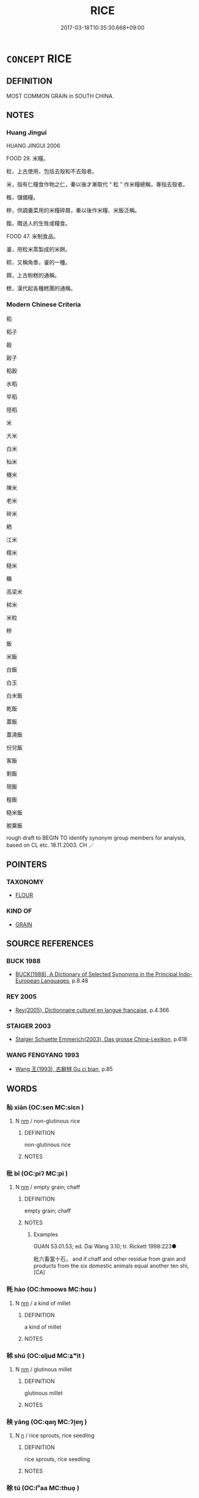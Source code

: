 # -*- mode: mandoku-tls-view -*-
#+TITLE: RICE
#+DATE: 2017-03-18T10:35:30.668+09:00        
#+STARTUP: content
* =CONCEPT= RICE
:PROPERTIES:
:CUSTOM_ID: uuid-06e4ca50-1b08-43b4-be40-f18d0a447520
:TR_ZH: 米
:END:
** DEFINITION

MOST COMMON GRAIN in SOUTH CHINA.

** NOTES

*** Huang Jingui
HUANG JINGUI 2006

FOOD 29. 米糧。

粒，上古使用，包括去殼和不去殼者。

米，指有仁糧食作物之仁，秦以後才漸取代 “ 粒 ” 作米糧總稱，專指去殼者。

粻，儲備糧。

糝，供調羹菜用的米糧碎屑，秦以後作米糧、米飯泛稱。

餼，贈送人的生牲或糧食。

FOOD 47. 米制食品。

餈，用粒米蒸製成的米餅。

粽，又稱角黍，餈的一種。

餌，上古粉糕的通稱。

糕，漢代起各種糕團的通稱。

*** Modern Chinese Criteria
稻

稻子

穀

穀子

稻穀

水稻

早稻

陸稻

米

大米

白米

秈米

機米

陳米

老米

碎米

粞

江米

糯米

糙米

糲

高梁米

秫米

米粒

糝

飯

米飯

白飯

白玉

白米飯

乾飯

蓋飯

蓋澆飯

份兒飯

客飯

剩飯

現飯

粗飯

糙米飯

脫粟飯

rough draft to BEGIN TO identify synonym group members for analysis, based on CL etc. 18.11.2003. CH ／

** POINTERS
*** TAXONOMY
 - [[tls:concept:FLOUR][FLOUR]]

*** KIND OF
 - [[tls:concept:GRAIN][GRAIN]]

** SOURCE REFERENCES
*** BUCK 1988
 - [[cite:BUCK-1988][BUCK(1988), A Dictionary of Selected Synonyms in the Principal Indo-European Languages]], p.8.48

*** REY 2005
 - [[cite:REY-2005][Rey(2005), Dictionnaire culturel en langue francaise]], p.4.366

*** STAIGER 2003
 - [[cite:STAIGER-2003][Staiger Schuette Emmerich(2003), Das grosse China-Lexikon]], p.618

*** WANG FENGYANG 1993
 - [[cite:WANG-FENGYANG-1993][Wang 王(1993), 古辭辨 Gu ci bian]], p.85

** WORDS
   :PROPERTIES:
   :VISIBILITY: children
   :END:
*** 秈 xiān (OC:sen MC:siɛn )
:PROPERTIES:
:CUSTOM_ID: uuid-97d8bead-58ef-40e7-9d6e-f7812126432c
:Char+: 秈(115,3/8) 
:GY_IDS+: uuid-266f44f2-ebd8-472f-9b9f-633c92b61d25
:PY+: xiān     
:OC+: sen     
:MC+: siɛn     
:END: 
**** N [[tls:syn-func::#uuid-e917a78b-5500-4276-a5fe-156b8bdecb7b][nm]] / non-glutinous rice
:PROPERTIES:
:CUSTOM_ID: uuid-fea2717b-41d5-45a3-9890-69664392cc63
:END:
****** DEFINITION

non-glutinous rice

****** NOTES

*** 秕 bǐ (OC:piʔ MC:pi )
:PROPERTIES:
:CUSTOM_ID: uuid-5937e35c-599d-41ac-a2b2-5bebfd220abe
:Char+: 秕(115,4/9) 
:GY_IDS+: uuid-304f5ce0-7765-455d-ba61-99413a6821a3
:PY+: bǐ     
:OC+: piʔ     
:MC+: pi     
:END: 
**** N [[tls:syn-func::#uuid-e917a78b-5500-4276-a5fe-156b8bdecb7b][nm]] / empty grain; chaff
:PROPERTIES:
:CUSTOM_ID: uuid-f0c914bb-cc6f-4578-92a7-fd42ce1f5c7e
:END:
****** DEFINITION

empty grain; chaff

****** NOTES

******* Examples
GUAN 53.01.53; ed. Dai Wang 3.10; tr. Rickett 1998:223●

 秕六畜當十石， and if chaff and other residue from grain and products from the six domestic animals equal another ten shi, [CA]

*** 秏 hào (OC:hmoows MC:hɑu )
:PROPERTIES:
:CUSTOM_ID: uuid-130e7242-c0d7-4d91-a979-17e468615e68
:Char+: 秏(115,4/9) 
:GY_IDS+: uuid-5d380158-70b1-424e-93a4-a8cedae2b83d
:PY+: hào     
:OC+: hmoows     
:MC+: hɑu     
:END: 
**** N [[tls:syn-func::#uuid-e917a78b-5500-4276-a5fe-156b8bdecb7b][nm]] / a kind of millet
:PROPERTIES:
:CUSTOM_ID: uuid-6dd13a9c-3018-4f5d-bd63-ed997ad608ce
:END:
****** DEFINITION

a kind of millet

****** NOTES

*** 秫 shú (OC:ɢljud MC:ʑʷit )
:PROPERTIES:
:CUSTOM_ID: uuid-51c93330-e991-495d-96ee-19700ea7c569
:Char+: 秫(115,5/10) 
:GY_IDS+: uuid-49d02646-759a-4659-9ad2-0eb5f5cddcc5
:PY+: shú     
:OC+: ɢljud     
:MC+: ʑʷit     
:END: 
**** N [[tls:syn-func::#uuid-e917a78b-5500-4276-a5fe-156b8bdecb7b][nm]] / glutinous millet
:PROPERTIES:
:CUSTOM_ID: uuid-b55797a3-d40e-4d7f-8e84-4e5df3e50fe1
:END:
****** DEFINITION

glutinous millet

****** NOTES

*** 秧 yāng (OC:qaŋ MC:ʔi̯ɐŋ )
:PROPERTIES:
:CUSTOM_ID: uuid-e2b9d863-b3bd-4bd8-a03d-f1b61b8a54a0
:Char+: 秧(115,5/10) 
:GY_IDS+: uuid-944929ef-fe1a-4de4-b64b-a6b432647de8
:PY+: yāng     
:OC+: qaŋ     
:MC+: ʔi̯ɐŋ     
:END: 
**** N [[tls:syn-func::#uuid-8717712d-14a4-4ae2-be7a-6e18e61d929b][n]] / rice sprouts, rice seedling
:PROPERTIES:
:CUSTOM_ID: uuid-d32c07c3-2b40-4cf6-b6d7-0c8df4fe9c92
:END:
****** DEFINITION

rice sprouts, rice seedling

****** NOTES

*** 稌 tū (OC:lʰaa MC:thuo̝ )
:PROPERTIES:
:CUSTOM_ID: uuid-4c573b50-10ac-48e2-857c-69dfd1f32a99
:Char+: 稌(115,7/12) 
:GY_IDS+: uuid-c94b1ab1-0705-43b0-a56f-c949d9873a2b
:PY+: tū     
:OC+: lʰaa     
:MC+: thuo̝     
:END: 
**** N [[tls:syn-func::#uuid-e917a78b-5500-4276-a5fe-156b8bdecb7b][nm]] / glutinous grain
:PROPERTIES:
:CUSTOM_ID: uuid-e1074b01-122a-4d4a-a803-d39fc6a524f7
:WARRING-STATES-CURRENCY: 2
:END:
****** DEFINITION

glutinous grain

****** NOTES

******* Examples
LIJI 12; Couvreur 1.640f; Su1n Xi1da4n 7.90f; tr. Legge 1.460

 析稌， broken glutinous rice [CA]

SHI 279.1 豐年多黍多稌， In this rich year there is much millet and rice;

*** 稰 xǔ (OC:sqaʔ MC:si̯ɤ ) / 稰 xū (OC:sqa MC:si̯ɤ )
:PROPERTIES:
:CUSTOM_ID: uuid-fc30b33d-5f3d-4f4b-a6d3-81256180748e
:Char+: 稰(115,9/14) 
:Char+: 稰(115,9/14) 
:GY_IDS+: uuid-94f7a1c5-3112-4f81-b697-1ccc1ca19485
:PY+: xǔ     
:OC+: sqaʔ     
:MC+: si̯ɤ     
:GY_IDS+: uuid-cd8c7d79-bb7e-48a3-9a45-aa9a33ec6c3a
:PY+: xū     
:OC+: sqa     
:MC+: si̯ɤ     
:END: 
**** N [[tls:syn-func::#uuid-e917a78b-5500-4276-a5fe-156b8bdecb7b][nm]] / ripe grain
:PROPERTIES:
:CUSTOM_ID: uuid-128c73d8-4a4b-4ca6-9963-0264908cb24d
:END:
****** DEFINITION

ripe grain

****** NOTES

******* Examples
LIJI 12; Couvreur 1.638f; Su1n Xi1da4n 7.88f; tr. Legge 1.459

 飯： 21. Of grain food,

 黍，稷，稻，粱， there were millet, the glutinous rice, rice, maize,

 白黍，黃粱，稰，穛。 the white millet, and the yellow maize, cut when ripe, or when green. [CA]

*** 稻 dào (OC:ɡ-luuʔ MC:dɑu )
:PROPERTIES:
:CUSTOM_ID: uuid-1ed0ea16-34fa-4566-9a4c-5508cf9299e3
:Char+: 稻(115,10/15) 
:GY_IDS+: uuid-92ca167f-e44e-4455-b6b6-991227c4716a
:PY+: dào     
:OC+: ɡ-luuʔ     
:MC+: dɑu     
:END: 
**** N [[tls:syn-func::#uuid-e917a78b-5500-4276-a5fe-156b8bdecb7b][nm]] / fine rice; high quality rice
:PROPERTIES:
:CUSTOM_ID: uuid-7594e324-ebd6-425c-bd9e-7b86562822c9
:WARRING-STATES-CURRENCY: 5
:END:
****** DEFINITION

fine rice; high quality rice

****** NOTES

******* Examples
SHI 121.3 不能蓺稻粱。 I cannot plant my rice and my spiked millet; [CA]

LIJI 12; Couvreur 1.655; Su1n Xi1da4n 8.2; tr. Legge 1.468

 淳熬 4. For the Rich Fry, 

 煎醢， they put the pickled meat

 加于陸稻上， fried over rice that had grown on a dry soil,

*** 米 mǐ (OC:miiʔ MC:mei )
:PROPERTIES:
:CUSTOM_ID: uuid-e5ce617b-cbf2-4742-98a5-325f052baa88
:Char+: 米(119,0/6) 
:GY_IDS+: uuid-a0e337c1-0627-44bb-a03e-94e8dc33ca27
:PY+: mǐ     
:OC+: miiʔ     
:MC+: mei     
:END: 
**** N [[tls:syn-func::#uuid-e917a78b-5500-4276-a5fe-156b8bdecb7b][nm]] / unhusked rice
:PROPERTIES:
:CUSTOM_ID: uuid-4dc08a9e-81e0-429a-b5db-7d1d888ffcaa
:WARRING-STATES-CURRENCY: 5
:END:
****** DEFINITION

unhusked rice

****** NOTES

*** 粉 fěn (OC:pɯnʔ MC:pi̯un )
:PROPERTIES:
:CUSTOM_ID: uuid-b9e9bc07-210d-42d1-9a6c-bbcf83db1184
:Char+: 粉(119,4/10) 
:GY_IDS+: uuid-286df122-bcd8-4b70-abf7-aa55ca9ef803
:PY+: fěn     
:OC+: pɯnʔ     
:MC+: pi̯un     
:END: 
**** N [[tls:syn-func::#uuid-8717712d-14a4-4ae2-be7a-6e18e61d929b][n]] / peeled grain of rice
:PROPERTIES:
:CUSTOM_ID: uuid-d0ab47b5-e902-4007-83a3-99edbdcf3b45
:END:
****** DEFINITION

peeled grain of rice

****** NOTES

******* Examples
SHU 0026 藻火粉米 waterplant, fire, peeled grain, rice, [CA]

*** 粒 lì (OC:ɡ-rub MC:lip )
:PROPERTIES:
:CUSTOM_ID: uuid-7e2b98e6-ca1e-4c8b-bdd0-65c8a33a273a
:Char+: 粒(119,5/11) 
:GY_IDS+: uuid-da72a11d-2760-4c14-8e0d-e953c734f967
:PY+: lì     
:OC+: ɡ-rub     
:MC+: lip     
:END: 
**** N [[tls:syn-func::#uuid-8717712d-14a4-4ae2-be7a-6e18e61d929b][n]] / grain of rice
:PROPERTIES:
:CUSTOM_ID: uuid-79ada8aa-c8fb-4d8c-a9a1-50032aec0d72
:END:
****** DEFINITION

grain of rice

****** NOTES

**** N [[tls:syn-func::#uuid-556290ec-9890-435d-b481-587eaaf69e8d][ncpost-V{NUM}.+N]] {[[tls:sem-feat::#uuid-14056dfd-9bb3-49e4-93d1-93de5283e702][classifier]]} / quantifying classifier: corn of N, grain of N
:PROPERTIES:
:CUSTOM_ID: uuid-bea9296b-f9cc-4971-9657-4a5043f2767a
:END:
****** DEFINITION

quantifying classifier: corn of N, grain of N

****** NOTES

*** 粳 gēng (OC:kraaŋ MC:kɣaŋ )
:PROPERTIES:
:CUSTOM_ID: uuid-cd1b30c9-345f-457f-8e60-6d2db2e847b4
:Char+: 粳(119,7/13) 
:GY_IDS+: uuid-86e10263-4e45-4670-943f-6d17a710905b
:PY+: gēng     
:OC+: kraaŋ     
:MC+: kɣaŋ     
:END: 
**** N [[tls:syn-func::#uuid-e917a78b-5500-4276-a5fe-156b8bdecb7b][nm]] / non-glutinous rice
:PROPERTIES:
:CUSTOM_ID: uuid-6f3d5038-8776-424f-814b-e5bff4c2362b
:END:
****** DEFINITION

non-glutinous rice

****** NOTES

*** 粲 càn (OC:tshaans MC:tshɑn )
:PROPERTIES:
:CUSTOM_ID: uuid-3e803b4c-0c3b-4346-b199-4bebc382bb20
:Char+: 粲(119,7/13) 
:GY_IDS+: uuid-785966fe-b9ac-4103-b630-f65e44ee255a
:PY+: càn     
:OC+: tshaans     
:MC+: tshɑn     
:END: 
**** N [[tls:syn-func::#uuid-e917a78b-5500-4276-a5fe-156b8bdecb7b][nm]] / fine grain rice; generally: food??
:PROPERTIES:
:CUSTOM_ID: uuid-54638cbc-1891-4dc3-be32-97775e50584c
:END:
****** DEFINITION

fine grain rice; generally: food??

****** NOTES

******* Examples
SHI 075.1 還、予授子之粲兮。 I will go to your mansion, and promtly104 I will serve you your food. [CA]

*** 粺 bài (OC:brees MC:bɣɛ )
:PROPERTIES:
:CUSTOM_ID: uuid-3a05e750-e284-48e4-a248-7032779f658a
:Char+: 粺(119,8/14) 
:GY_IDS+: uuid-6b46c43c-8f8d-412a-be78-0e9885aac3cd
:PY+: bài     
:OC+: brees     
:MC+: bɣɛ     
:END: 
**** N [[tls:syn-func::#uuid-e917a78b-5500-4276-a5fe-156b8bdecb7b][nm]] / polished fine rice (SHI)
:PROPERTIES:
:CUSTOM_ID: uuid-777c3266-c6df-459e-a7ef-99c96e043eb0
:END:
****** DEFINITION

polished fine rice (SHI)

****** NOTES

*** 糈 xǔ (OC:sqaʔ MC:si̯ɤ )
:PROPERTIES:
:CUSTOM_ID: uuid-4ee83f48-4d4b-49a8-b574-907f308905ec
:Char+: 糈(119,9/15) 
:GY_IDS+: uuid-662244d4-c199-41d3-9bbc-f3c8b79aa213
:PY+: xǔ     
:OC+: sqaʔ     
:MC+: si̯ɤ     
:END: 
**** N [[tls:syn-func::#uuid-e917a78b-5500-4276-a5fe-156b8bdecb7b][nm]] / cereal/rice for sacrificial use
:PROPERTIES:
:CUSTOM_ID: uuid-7e478356-998a-4d15-90e0-778627b67f6a
:END:
****** DEFINITION

cereal/rice for sacrificial use

****** NOTES

**** V [[tls:syn-func::#uuid-c20780b3-41f9-491b-bb61-a269c1c4b48f][vi]] {[[tls:sem-feat::#uuid-f55cff2f-f0e3-4f08-a89c-5d08fcf3fe89][act]]} / use rice (in sacrificing)
:PROPERTIES:
:CUSTOM_ID: uuid-db11c3b1-da3e-4c07-85a7-723382b37843
:END:
****** DEFINITION

use rice (in sacrificing)

****** NOTES

*** 糯 nuò (OC:nools MC:nʷɑ )
:PROPERTIES:
:CUSTOM_ID: uuid-8ac80851-5f02-4fe0-a2f1-245d15f3178c
:Char+: 糯(119,14/20) 
:GY_IDS+: uuid-a5132f59-afc8-4864-8bee-e4d16fdef4fc
:PY+: nuò     
:OC+: nools     
:MC+: nʷɑ     
:END: 
**** N [[tls:syn-func::#uuid-e917a78b-5500-4276-a5fe-156b8bdecb7b][nm]] / very glutinous rice
:PROPERTIES:
:CUSTOM_ID: uuid-e0d11eb5-a17f-49aa-9d03-181d04278de0
:END:
****** DEFINITION

very glutinous rice

****** NOTES

*** 糲 lì (OC:b-rads MC:liɛi )
:PROPERTIES:
:CUSTOM_ID: uuid-6e89ba54-eda8-4e72-8f3c-02cf981e5f19
:Char+: 糲(119,15/21) 
:GY_IDS+: uuid-aab10de7-7854-40ee-b7ee-ca97b08bc4e8
:PY+: lì     
:OC+: b-rads     
:MC+: liɛi     
:END: 
**** N [[tls:syn-func::#uuid-e917a78b-5500-4276-a5fe-156b8bdecb7b][nm]] / coarse low-quality rice
:PROPERTIES:
:CUSTOM_ID: uuid-bc110319-fae0-479b-bd93-bea3a0003bf3
:WARRING-STATES-CURRENCY: 2
:END:
****** DEFINITION

coarse low-quality rice

****** NOTES

******* Examples
HF 33.30.28: (cakes) made of coarse rice; HF 49.3.3: coarse rice and

*** 糴 dí (OC:leewɡ MC:dek )
:PROPERTIES:
:CUSTOM_ID: uuid-ae06386d-beda-4e10-a07f-264bb612acbb
:Char+: 糴(119,16/22) 
:GY_IDS+: uuid-a1a931ad-9355-4fc1-9341-604fb12d0951
:PY+: dí     
:OC+: leewɡ     
:MC+: dek     
:END: 
**** N [[tls:syn-func::#uuid-e917a78b-5500-4276-a5fe-156b8bdecb7b][nm]] / imported rice
:PROPERTIES:
:CUSTOM_ID: uuid-7e1f8414-3466-4718-b6f3-2e8cea7d4973
:WARRING-STATES-CURRENCY: 0
:END:
****** DEFINITION

imported rice

****** NOTES

*** 糶 tiào (OC:lʰeewɡs MC:theu )
:PROPERTIES:
:CUSTOM_ID: uuid-bb5fae27-39f3-4213-ab58-ecfda6fab40e
:Char+: 糶(119,19/25) 
:GY_IDS+: uuid-07af7104-3d9a-4bac-ba20-412991680bed
:PY+: tiào     
:OC+: lʰeewɡs     
:MC+: theu     
:END: 
**** N [[tls:syn-func::#uuid-e917a78b-5500-4276-a5fe-156b8bdecb7b][nm]] / exported rice; exported foodstuff
:PROPERTIES:
:CUSTOM_ID: uuid-058644ca-f8b2-4c6d-bfe8-81b0ff22b827
:WARRING-STATES-CURRENCY: 3
:END:
****** DEFINITION

exported rice; exported foodstuff

****** NOTES

*** 菰 gū (OC:kaa MC:kuo̝ )
:PROPERTIES:
:CUSTOM_ID: uuid-b44a7d67-3022-40da-a989-8493b3079c8d
:Char+: 菰(140,8/14) 
:GY_IDS+: uuid-aea42e49-5a39-47f4-85ca-9616f751e439
:PY+: gū     
:OC+: kaa     
:MC+: kuo̝     
:END: 
**** N [[tls:syn-func::#uuid-8717712d-14a4-4ae2-be7a-6e18e61d929b][n]] / kind of vegetable;  a kind of wild rice plant (zizania latifolia, Zizania caduciflora??)
:PROPERTIES:
:CUSTOM_ID: uuid-b9f53f25-8e3a-43ce-b1ec-49a2a5fe0d02
:END:
****** DEFINITION

kind of vegetable;  a kind of wild rice plant (zizania latifolia, Zizania caduciflora??)

****** NOTES

******* Nuance
According to WANGLI: 1071 the same plant as jiǎng 蔣; the vulgar name for this plant is jiāo bái 茭白

*** 蔣 jiāng (OC:skaŋ MC:tsi̯ɐŋ )
:PROPERTIES:
:CUSTOM_ID: uuid-79ca77ac-a2e9-44df-94ae-aff49df1428d
:Char+: 蔣(140,11/17) 
:GY_IDS+: uuid-b00f4dc5-f239-42f6-a352-b8a48bfe631a
:PY+: jiāng     
:OC+: skaŋ     
:MC+: tsi̯ɐŋ     
:END: 
**** N [[tls:syn-func::#uuid-516d3836-3a0b-4fbc-b996-071cc48ba53d][nadN]] / made of wild rice plant
:PROPERTIES:
:CUSTOM_ID: uuid-00a999a4-0e4e-466d-af67-ec7a9a2fa4c1
:WARRING-STATES-CURRENCY: 1
:END:
****** DEFINITION

made of wild rice plant

****** NOTES

**** N [[tls:syn-func::#uuid-e917a78b-5500-4276-a5fe-156b8bdecb7b][nm]] / wild rice plant
:PROPERTIES:
:CUSTOM_ID: uuid-6ba7b218-f27e-44d3-b0a5-27c1bcd3a427
:WARRING-STATES-CURRENCY: 2
:END:
****** DEFINITION

wild rice plant

****** NOTES

*** 食 
:PROPERTIES:
:CUSTOM_ID: uuid-7f32844a-e90a-465b-8ee5-b78b9cadafb2
:Char+: 食(184,0/9) 
:END: 
**** N [[tls:syn-func::#uuid-e917a78b-5500-4276-a5fe-156b8bdecb7b][nm]] / rice
:PROPERTIES:
:CUSTOM_ID: uuid-14aaffe2-9a14-4795-91ec-8981f6543fa7
:END:
****** DEFINITION

rice

****** NOTES

*** 飯 fàn (OC:bonʔ MC:bi̯ɐn )
:PROPERTIES:
:CUSTOM_ID: uuid-09d2c672-3154-469f-88ed-cb7b8da03ea5
:Char+: 飯(184,4/13) 
:GY_IDS+: uuid-20f1bf30-7ede-44d6-adc8-212907a0afb0
:PY+: fàn     
:OC+: bonʔ     
:MC+: bi̯ɐn     
:END: 
**** N [[tls:syn-func::#uuid-e917a78b-5500-4276-a5fe-156b8bdecb7b][nm]] / rice
:PROPERTIES:
:CUSTOM_ID: uuid-812a8f11-be58-4b86-84ae-555d8811642a
:END:
****** DEFINITION

rice

****** NOTES

*** 齍 zī (OC:tsil MC:tsi )
:PROPERTIES:
:CUSTOM_ID: uuid-ceff4e97-e3b9-4438-a46d-e0f175fd9c4a
:Char+: 齍(210,5/19) 
:GY_IDS+: uuid-9d584ad7-f63a-4273-b298-ce8a266c14ad
:PY+: zī     
:OC+: tsil     
:MC+: tsi     
:END: 
**** N [[tls:syn-func::#uuid-e917a78b-5500-4276-a5fe-156b8bdecb7b][nm]] / grains of rice used in sacrifice (ZHOULI)
:PROPERTIES:
:CUSTOM_ID: uuid-5e601dda-9b98-4fb9-8429-f7f0f6c86786
:END:
****** DEFINITION

grains of rice used in sacrifice (ZHOULI)

****** NOTES

*** 櫑葛 lěigé (OC:ruulʔ kaad MC:luo̝i kɑt )
:PROPERTIES:
:CUSTOM_ID: uuid-5ec0d56a-eca4-4299-80fa-3d85b995a8f7
:Char+: 櫑(75,15/19) 葛(140,9/15) 
:GY_IDS+: uuid-2ff452e4-bdff-4f97-a310-d959f4acd50b uuid-25cf6b80-d173-408c-9b15-04c0cd4a6b5e
:PY+: lěi gé    
:OC+: ruulʔ kaad    
:MC+: luo̝i kɑt    
:END: 
**** N [[tls:syn-func::#uuid-ebc1516d-e718-4b5b-ba40-aa8f43bd0e86][NPm]] / brand of rice (GUAN)
:PROPERTIES:
:CUSTOM_ID: uuid-8984017d-1b4a-481d-b1b3-e54d9402699e
:END:
****** DEFINITION

brand of rice (GUAN)

****** NOTES

*** 白黑 báihēi (OC:braaɡ hmɯɯɡ MC:bɣɛk hək )
:PROPERTIES:
:CUSTOM_ID: uuid-0e53b686-22d2-4b6b-a92a-531b9163084c
:Char+: 白(106,0/5) 黑(203,0/12) 
:GY_IDS+: uuid-7c026c66-9781-474b-b1ca-8e6ae50db29a uuid-724ad698-f373-4fa3-8b96-02f554a6c4b8
:PY+: bái hēi    
:OC+: braaɡ hmɯɯɡ    
:MC+: bɣɛk hək    
:END: 
****  [[tls:syn-func::#uuid-fe04625f-aa8a-442d-bed0-8c332599e882][VP/adNPm/]] / black and white rice
:PROPERTIES:
:CUSTOM_ID: uuid-460f49c4-1271-419a-8990-0947476eddaa
:END:
****** DEFINITION

black and white rice

****** NOTES

*** 稻穀 dàogǔ (OC:ɡ-luuʔ kooɡ MC:dɑu kuk )
:PROPERTIES:
:CUSTOM_ID: uuid-1e33b7b4-32f7-4808-9564-38c04ae6bbc3
:Char+: 稻(115,10/15) 穀(115,10/15) 
:GY_IDS+: uuid-92ca167f-e44e-4455-b6b6-991227c4716a uuid-5dc3020c-77fc-413e-834e-3fa1184bf437
:PY+: dào gǔ    
:OC+: ɡ-luuʔ kooɡ    
:MC+: dɑu kuk    
:END: 
**** N [[tls:syn-func::#uuid-ebc1516d-e718-4b5b-ba40-aa8f43bd0e86][NPm]] / rice
:PROPERTIES:
:CUSTOM_ID: uuid-f9ab6ea9-d636-4549-9c6b-9f44d9590ee4
:END:
****** DEFINITION

rice

****** NOTES

*** 粳米 gēngmǐ (OC:kraaŋ miiʔ MC:kɣaŋ mei )
:PROPERTIES:
:CUSTOM_ID: uuid-9a0e9c8f-9592-4f0b-abab-2cfe448d4083
:Char+: 粳(119,7/13) 米(119,0/6) 
:GY_IDS+: uuid-86e10263-4e45-4670-943f-6d17a710905b uuid-a0e337c1-0627-44bb-a03e-94e8dc33ca27
:PY+: gēng mǐ    
:OC+: kraaŋ miiʔ    
:MC+: kɣaŋ mei    
:END: 
**** N [[tls:syn-func::#uuid-ebc1516d-e718-4b5b-ba40-aa8f43bd0e86][NPm]] / kind of (highland ?) rice
:PROPERTIES:
:CUSTOM_ID: uuid-5c29396c-191a-4ea3-8070-db0805c2bff5
:END:
****** DEFINITION

kind of (highland ?) rice

****** NOTES

*** 黃米 huángmǐ (OC:ɡʷaaŋ miiʔ MC:ɦɑŋ mei )
:PROPERTIES:
:CUSTOM_ID: uuid-c1fe9bab-ef2d-4037-a620-786a1ce38b36
:Char+: 黃(201,0/12) 米(119,0/6) 
:GY_IDS+: uuid-fa094907-e396-4c42-8911-4550eb87a638 uuid-a0e337c1-0627-44bb-a03e-94e8dc33ca27
:PY+: huáng mǐ    
:OC+: ɡʷaaŋ miiʔ    
:MC+: ɦɑŋ mei    
:END: 
**** N [[tls:syn-func::#uuid-a8e89bab-49e1-4426-b230-0ec7887fd8b4][NP]] / glutinous rice
:PROPERTIES:
:CUSTOM_ID: uuid-23ef4b54-b92e-4557-a7e2-cab6f7d5aa2d
:END:
****** DEFINITION

glutinous rice

****** NOTES

** BIBLIOGRAPHY
bibliography:../core/tlsbib.bib
